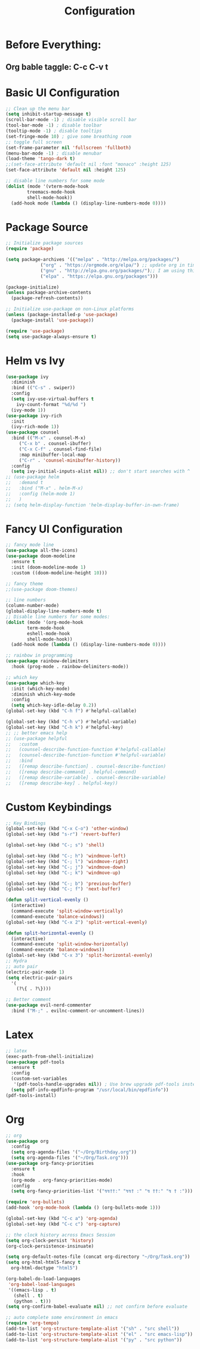 #+TITLE: Configuration
#+PROPERTY: header-args.emacs-list :tangle ~/.emacs.d/init.el

* Before Everything:
** Org bable taggle: C-c C-v t
   
* Basic UI Configuration
  #+begin_src emacs-lisp
    ;; Clean up the menu bar
    (setq inhibit-startup-message t)
    (scroll-bar-mode -1) ; disable visible scroll bar
    (tool-bar-mode -1) ; disable toolbar
    (tooltip-mode -1) ; disable tooltips
    (set-fringe-mode 10) ; give some breathing room
    ;; toggle full screen
    (set-frame-parameter nil 'fullscreen 'fullboth)
    (menu-bar-mode -1) ; disable menubar
    (load-theme 'tango-dark t)
    ;;(set-face-attribute 'default nil :font "monaco" :height 125)
    (set-face-attribute 'default nil :height 125)

    ;; disable line numbers for some mode
    (dolist (mode '(vterm-mode-hook
		    treemacs-mode-hook
		    shell-mode-hook))
      (add-hook mode (lambda () (display-line-numbers-mode 0))))
  #+end_src

* Package Source
  #+begin_src emacs-lisp 
    ;; Initialize package sources
    (require 'package)

    (setq package-archives '(("melpa" . "http://melpa.org/packages/")
			     ("org" . "https://orgmode.org/elpa/") ;; update org in time
			     ("gnu" . "http://elpa.gnu.org/packages/");; I am using this mirror to test spinner 1.7
			     ("elpa" . "https://elpa.gnu.org/packages"))) 

    (package-initialize)
    (unless package-archive-contents
      (package-refresh-contents))

    ;; Initialize use-package on non-Linux platforms
    (unless (package-installed-p 'use-package)
      (package-install 'use-package))

    (require 'use-package)
    (setq use-package-always-ensure t)
  #+end_src

* Helm vs Ivy
  #+begin_src emacs-lisp
    (use-package ivy
      :diminish
      :bind (("C-s" . swiper))
      :config
      (setq ivy-use-virtual-buffers t
	    ivy-count-format "%d/%d ")
      (ivy-mode 1))
    (use-package ivy-rich
      :init
      (ivy-rich-mode 1))
    (use-package counsel
      :bind (("M-x" . counsel-M-x)
	     ("C-x b" . counsel-ibuffer)
	     ("C-x C-f" . counsel-find-file)
	     :map minibuffer-local-map
	     ("C-r" . 'counsel-minibuffer-history))
      :config
      (setq ivy-initial-inputs-alist nil)) ;; don't start searches with ^
    ;; (use-package helm
    ;;   :demand t
    ;;   :bind ("M-x" . helm-M-x)
    ;;   :config (helm-mode 1)
    ;;   )
    ;; (setq helm-display-function 'helm-display-buffer-in-own-frame)
  #+end_src

* Fancy UI Configuration
  #+begin_src emacs-lisp
    ;; fancy mode line
    (use-package all-the-icons)
    (use-package doom-modeline
      :ensure t
      :init (doom-modeline-mode 1)
      :custom ((doom-modeline-height 10)))

    ;; fancy theme
    ;;(use-package doom-themes)

    ;; line numbers
    (column-number-mode)
    (global-display-line-numbers-mode t)
    ;; Disable line numbers for some modes:
    (dolist (mode '(org-mode-hook
		    term-mode-hook
		    eshell-mode-hook
		    shell-mode-hook))
      (add-hook mode (lambda () (display-line-numbers-mode 0))))

    ;; rainbow in programming
    (use-package rainbow-delimiters
      :hook (prog-mode . rainbow-delimiters-mode))

    ;; which key
    (use-package which-key
      :init (which-key-mode)
      :diminish which-key-mode
      :config
      (setq which-key-idle-delay 0.2))
    (global-set-key (kbd "C-h f") #'helpful-callable)

    (global-set-key (kbd "C-h v") #'helpful-variable)
    (global-set-key (kbd "C-h k") #'helpful-key)
    ;; ;; better emacs help
    ;; (use-package helpful
    ;;   :custom
    ;;   (counsel-describe-function-function #'helpful-callable)
    ;;   (counsel-describe-function-function #'helpful-variable)
    ;;   :bind
    ;;   ([remap describe-function] . counsel-describe-function)
    ;;   ([remap describe-command] . helpful-command)
    ;;   ([remap describe-variable] . counsel-describe-variable)
    ;;   ([remap describe-key] . helpful-key))
  #+end_src

* Custom Keybindings
  #+begin_src emacs-lisp
    ;; Key Bindings
    (global-set-key (kbd "C-x C-o") 'other-window)
    (global-set-key (kbd "s-r") 'revert-buffer)

    (global-set-key (kbd "C-; s") 'shell)

    (global-set-key (kbd "C-; h") 'windmove-left)
    (global-set-key (kbd "C-; l") 'windmove-right)
    (global-set-key (kbd "C-; j") 'windmove-down)
    (global-set-key (kbd "C-; k") 'windmove-up)

    (global-set-key (kbd "C-; b") 'previous-buffer)
    (global-set-key (kbd "C-; f") 'next-buffer)

    (defun split-vertical-evenly ()
      (interactive)
      (command-execute 'split-window-vertically)
      (command-execute 'balance-windows))
    (global-set-key (kbd "C-x 2") 'split-vertical-evenly)

    (defun split-horizontal-evenly ()
      (interactive)
      (command-execute 'split-window-horizontally)
      (command-execute 'balance-windows))
    (global-set-key (kbd "C-x 3") 'split-horizontal-evenly)
    ;; Hydra
    ;; auto pair
    (electric-pair-mode 1)
    (setq electric-pair-pairs
	  '(
	    (?\{ . ?\})))

    ;; Better comment
    (use-package evil-nerd-commenter	
      :bind ("M-;" . evilnc-comment-or-uncomment-lines))

  #+end_src

* Latex
  #+begin_src emacs-lisp
    ;; latex
    (exec-path-from-shell-initialize)
    (use-package pdf-tools
      :ensure t
      :config
      (custom-set-variables
       '(pdf-tools-handle-upgrades nil)) ; Use brew upgrade pdf-tools instead.
      (setq pdf-info-epdfinfo-program "/usr/local/bin/epdfinfo"))
    (pdf-tools-install)
  #+end_src

* Org
  #+begin_src emacs-lisp
    ;; org
    (use-package org
      :config
      (setq org-agenda-files '("~/Org/Birthday.org"))
      (setq org-agenda-files '("~/Org/Task.org")))
    (use-package org-fancy-priorities
      :ensure t
      :hook
      (org-mode . org-fancy-priorities-mode)
      :config
      (setq org-fancy-priorities-list '("↯↯††:" "↯↯† :" "↯ ††:" "↯ † :")))

    (require 'org-bullets)
    (add-hook 'org-mode-hook (lambda () (org-bullets-mode 1)))

    (global-set-key (kbd "C-c a") 'org-agenda)
    (global-set-key (kbd "C-c c") 'org-capture)

    ;; the clock history across Emacs Session
    (setq org-clock-persist 'history)
    (org-clock-persistence-insinuate)

    (setq org-default-notes-file (concat org-directory "~/Org/Task.org"))
    (setq org-html-html5-fancy t
	  org-html-doctype "html5")

    (org-babel-do-load-languages
     'org-babel-load-languages
     '((emacs-lisp . t)
       (shell . t)
       (python . t)))
    (setq org-confirm-babel-evaluate nil) ;; not confirm before evaluate

    ;; auto complete some environment in emacs
    (require 'org-tempo)
    (add-to-list 'org-structure-template-alist '("sh" . "src shell"))
    (add-to-list 'org-structure-template-alist '("el" . "src emacs-lisp"))
    (add-to-list 'org-structure-template-alist '("py" . "src python"))
  #+end_src
